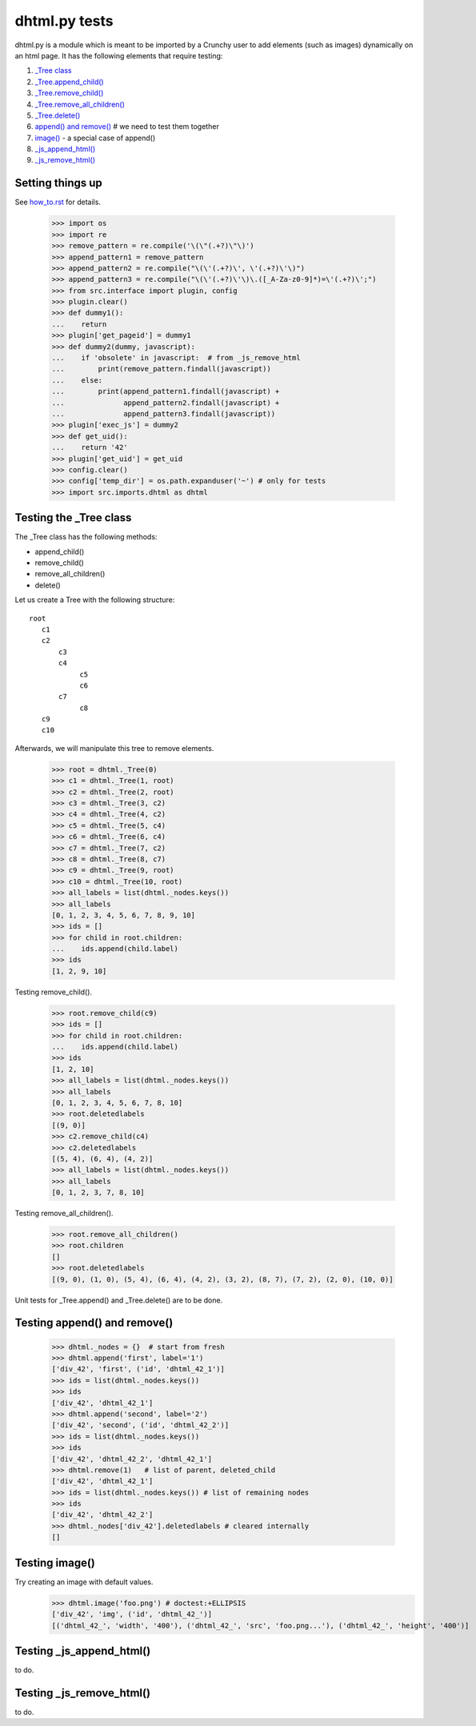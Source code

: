 dhtml.py tests
================

dhtml.py is a module which is meant to be imported by a Crunchy user
to add elements (such as images) dynamically on an html page.
It has the following elements that require testing:

#. `\_Tree class`_
#. `\_Tree.append_child()`_
#. `\_Tree.remove_child()`_
#. `\_Tree.remove_all_children()`_
#. `\_Tree.delete()`_
#. `append() and remove()`_  # we need to test them together
#. `image()`_ - a special case of append()
#. `_js_append_html()`_
#. `_js_remove_html()`_

Setting things up
------------------

See how_to.rst_ for details.

.. _how_to.rst: how_to.rst

    >>> import os
    >>> import re
    >>> remove_pattern = re.compile('\(\"(.+?)\"\)')
    >>> append_pattern1 = remove_pattern  
    >>> append_pattern2 = re.compile("\(\'(.+?)\', \'(.+?)\'\)")
    >>> append_pattern3 = re.compile("\(\'(.+?)\'\)\.([_A-Za-z0-9]*)=\'(.+?)\';")
    >>> from src.interface import plugin, config
    >>> plugin.clear()
    >>> def dummy1():
    ...    return
    >>> plugin['get_pageid'] = dummy1
    >>> def dummy2(dummy, javascript):
    ...    if 'obsolete' in javascript:  # from _js_remove_html
    ...        print(remove_pattern.findall(javascript))
    ...    else:
    ...        print(append_pattern1.findall(javascript) + 
    ...              append_pattern2.findall(javascript) +
    ...              append_pattern3.findall(javascript))
    >>> plugin['exec_js'] = dummy2
    >>> def get_uid():
    ...    return '42'
    >>> plugin['get_uid'] = get_uid
    >>> config.clear()
    >>> config['temp_dir'] = os.path.expanduser('~') # only for tests
    >>> import src.imports.dhtml as dhtml

.. _\_Tree class:

Testing the _Tree class
------------------------

The _Tree class has the following methods:

- append_child()
- remove_child()
- remove_all_children()
- delete()

Let us create a Tree with the following structure::

  root
     c1
     c2
         c3
         c4
              c5
              c6
         c7
              c8
     c9
     c10

Afterwards, we will manipulate this tree to remove elements.

    >>> root = dhtml._Tree(0)
    >>> c1 = dhtml._Tree(1, root)
    >>> c2 = dhtml._Tree(2, root)
    >>> c3 = dhtml._Tree(3, c2)
    >>> c4 = dhtml._Tree(4, c2)
    >>> c5 = dhtml._Tree(5, c4)
    >>> c6 = dhtml._Tree(6, c4)
    >>> c7 = dhtml._Tree(7, c2)
    >>> c8 = dhtml._Tree(8, c7)
    >>> c9 = dhtml._Tree(9, root)
    >>> c10 = dhtml._Tree(10, root)
    >>> all_labels = list(dhtml._nodes.keys())
    >>> all_labels
    [0, 1, 2, 3, 4, 5, 6, 7, 8, 9, 10]
    >>> ids = []
    >>> for child in root.children:
    ...    ids.append(child.label)
    >>> ids
    [1, 2, 9, 10]

.. _\_Tree.remove_child():

Testing remove_child().

    >>> root.remove_child(c9)
    >>> ids = []
    >>> for child in root.children:
    ...    ids.append(child.label)
    >>> ids
    [1, 2, 10]
    >>> all_labels = list(dhtml._nodes.keys())
    >>> all_labels
    [0, 1, 2, 3, 4, 5, 6, 7, 8, 10]
    >>> root.deletedlabels
    [(9, 0)]
    >>> c2.remove_child(c4)
    >>> c2.deletedlabels
    [(5, 4), (6, 4), (4, 2)]
    >>> all_labels = list(dhtml._nodes.keys())
    >>> all_labels
    [0, 1, 2, 3, 7, 8, 10]


.. _\_Tree.remove_all_children():

Testing remove_all_children().

    >>> root.remove_all_children()
    >>> root.children
    []
    >>> root.deletedlabels
    [(9, 0), (1, 0), (5, 4), (6, 4), (4, 2), (3, 2), (8, 7), (7, 2), (2, 0), (10, 0)]
    
.. _append() and remove():

.. _\_Tree.append_child():
.. _\_Tree.delete():

Unit tests for \_Tree.append() and \_Tree.delete() are to be done.

Testing append() and remove()
--------------------------------
    
    >>> dhtml._nodes = {}  # start from fresh
    >>> dhtml.append('first', label='1')
    ['div_42', 'first', ('id', 'dhtml_42_1')]
    >>> ids = list(dhtml._nodes.keys())
    >>> ids
    ['div_42', 'dhtml_42_1']
    >>> dhtml.append('second', label='2')
    ['div_42', 'second', ('id', 'dhtml_42_2')]
    >>> ids = list(dhtml._nodes.keys())
    >>> ids
    ['div_42', 'dhtml_42_2', 'dhtml_42_1']
    >>> dhtml.remove(1)   # list of parent, deleted_child
    ['div_42', 'dhtml_42_1']
    >>> ids = list(dhtml._nodes.keys()) # list of remaining nodes
    >>> ids
    ['div_42', 'dhtml_42_2']
    >>> dhtml._nodes['div_42'].deletedlabels # cleared internally
    []

.. _image():

Testing image()
------------------

Try creating an image with default values.
    >>> dhtml.image('foo.png') # doctest:+ELLIPSIS
    ['div_42', 'img', ('id', 'dhtml_42_')]
    [('dhtml_42_', 'width', '400'), ('dhtml_42_', 'src', 'foo.png...'), ('dhtml_42_', 'height', '400')]

.. _\_js_append_html():

Testing \_js_append_html()
--------------------------

to do.

.. _\_js_remove_html():

Testing \_js_remove_html()
--------------------------

to do.
